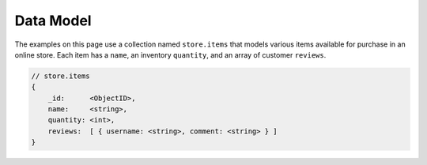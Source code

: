 Data Model
~~~~~~~~~~

The examples on this page use a collection named ``store.items`` that
models various items available for purchase in an online store. Each
item has a ``name``, an inventory ``quantity``, and an array of customer
``reviews``.

.. code-block:: javascript

  // store.items
  {
      _id:      <ObjectID>,
      name:     <string>,
      quantity: <int>,
      reviews:  [ { username: <string>, comment: <string> } ]
  }
